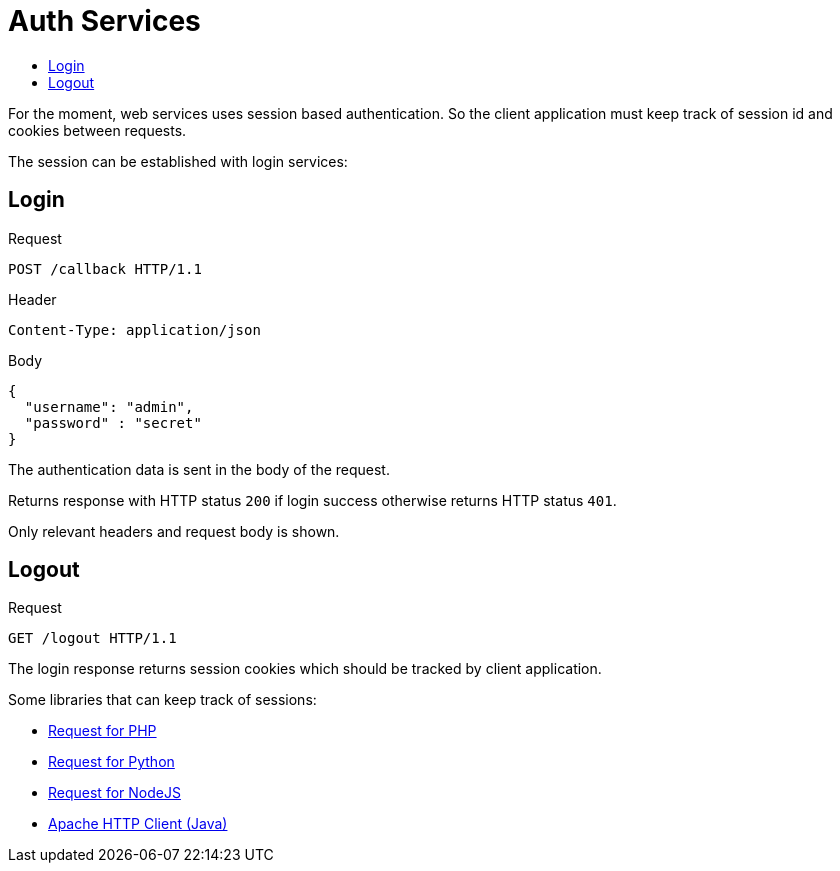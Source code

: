 = Auth Services
:toc:
:toc-title:

For the moment, web services uses session based authentication. So the client
application must keep track of session id and cookies between requests.

The session can be established with login services:

== Login

.Request
----
POST /callback HTTP/1.1
----

.Header
----
Content-Type: application/json
----

.Body
[source,json]
----
{
  "username": "admin",
  "password" : "secret"
}
----

The authentication data is sent in the body of the request.

Returns response with HTTP status `200` if login success otherwise returns
HTTP status `401`.

Only relevant headers and request body is shown.

== Logout

.Request
[source]
----
GET /logout HTTP/1.1
----

The login response returns session cookies which should be tracked by client
application.

Some libraries that can keep track of sessions:

* http://requests.ryanmccue.info/[Request for PHP]
* http://docs.python-requests.org/en/latest/[Request for Python]
* https://github.com/request/request[Request for NodeJS]
* http://hc.apache.org/[Apache HTTP Client (Java)]
